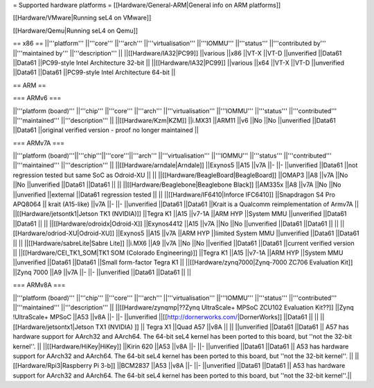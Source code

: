 = Supported hardware platforms  =
[[Hardware/General-ARM|General info on ARM platforms]]

[[Hardware/VMware|Running seL4 on VMware]]

[[Hardware/Qemu|Running seL4 on Qemu]]

== x86 ==
||'''platform''' ||'''core''' ||'''arch''' ||'''virtualisation''' ||'''IOMMU''' ||'''status''' ||'''contributed by''' ||'''maintained by''' ||'''description''' ||
||[[Hardware/IA32|PC99]] ||various ||x86 ||VT-X ||VT-D ||unverified ||Data61 ||Data61 ||PC99-style Intel Architecture 32-bit ||
||[[Hardware/IA32|PC99]] ||various ||x64 ||VT-X ||VT-D ||unverified ||Data61 ||Data61 ||PC99-style Intel Architecture 64-bit ||


== ARM ==

=== ARMv6 ===

||'''platform (board)''' ||'''chip''' ||'''core''' ||'''arch''' ||'''virtualisation''' ||'''IOMMU''' ||'''status''' ||'''contributed''' ||'''maintained''' ||'''description''' ||
||[[Hardware/Kzm|KZM]] ||i.MX31 ||ARM11 ||v6 ||No ||No ||unverified ||Data61 ||Data61 ||original verified version - proof no longer maintained ||


=== ARMv7A ===

||'''platform (board)'''||'''chip'''||'''core'''||'''arch''' ||'''virtualisation''' ||'''IOMMU''' ||'''status''' ||'''contributed''' ||'''maintained''' ||'''description''' ||
||[[Hardware/arndale|Arndale]] ||Exynos5 ||A15 ||v7A ||- ||- ||unverified ||Data61 ||not regression tested but same SoC as Odroid-XU || ||
||[[Hardware/BeagleBoard|BeagleBoard]] ||OMAP3 ||A8 ||v7A ||No ||No ||unverified ||Data61 ||Data61 || ||
||[[Hardware/Beaglebone|Beaglebone Black]] ||AM335x ||A8 ||v7A ||No ||No ||unverified ||external ||Data61 regression tested || ||
||[[Hardware/IF6410|Inforce IFC6410]] ||Snapdragon S4 Pro APQ8064 || krait (A15-like) ||v7A ||- ||- ||unverified ||Data61 ||Data61 ||Krait is a Qualcomm reimplementation of Armv7A ||
||[[Hardware/jetsontk1|Jetson TK1 (NVIDIA)]] ||Tegra K1 ||A15 ||v7-1A ||ARM HYP ||System MMU ||unverified ||Data61 ||Data61 || ||
||[[Hardware/odroidx|Odroid-X]] ||Exynos4412 ||A15 ||v7A ||No ||No ||unverified ||Data61 ||Data61 || ||
||[[Hardware/odriod-XU|Odroid-XU]] ||Exynos5 ||A15 ||v7A ||ARM HYP ||limited System MMU ||unverified ||Data61 ||Data61 || ||
||[[Hardware/sabreLite|Sabre Lite]] ||i.MX6 ||A9 ||v7A ||No ||No ||verified ||Data61 ||Data61 ||current verified version ||
||[[Hardware/CEI_TK1_SOM|TK1 SOM (Colorado Engineering)]] ||Tegra K1 ||A15 ||v7-1A ||ARM HYP ||System MMU ||unverified ||Data61 ||Data61 ||Small form-factor Tegra K1 ||
||[[Hardware/zynq7000|Zynq-7000 ZC706 Evaluation Kit]] ||Zynq 7000 ||A9 ||v7A ||- ||- ||unverified ||Data61 ||Data61 || ||


=== ARMv8A ===

||'''platform (board)''' ||'''chip''' ||'''core''' ||'''arch''' ||'''virtualisation''' ||'''IOMMU''' ||'''status''' ||'''contributed''' ||'''maintained''' ||'''description''' ||
||[[Hardware/zynqmp|??Zynq UltraScale+ MPSoC ZCU102 Evaluation Kit??]] ||Zynq !UltraScale+ MPSoC ||A53 ||v8A ||- ||- ||unverified ||[[http://dornerworks.com/|DornerWorks]] ||Data61 || ||
||[[Hardware/jetsontx1|Jetson TX1 (NVIDIA) ]] || Tegra X1 ||Quad A57 ||v8A  || || ||unverified ||Data61 ||Data61 || A57 has hardware support for AArch32 and AArch64. The 64-bit seL4 kernel has been ported to this board, but ''not the 32-bit kernel''. ||
||[[Hardware/HiKey|HiKey]] ||Kirin 620 ||A53 ||v8A ||- ||- ||unverified ||Data61 ||Data61 || A53 has hardware support for AArch32 and AArch64. The 64-bit seL4 kernel has been ported to this board, but ''not the 32-bit kernel''. ||
||[[Hardware/Rpi3|Raspberry Pi 3-b]] ||BCM2837 ||A53 ||v8A ||- ||- ||unverified ||Data61 ||Data61 || A53 has hardware support for AArch32 and AArch64. The 64-bit seL4 kernel has been ported to this board, but ''not the 32-bit kernel''.||
